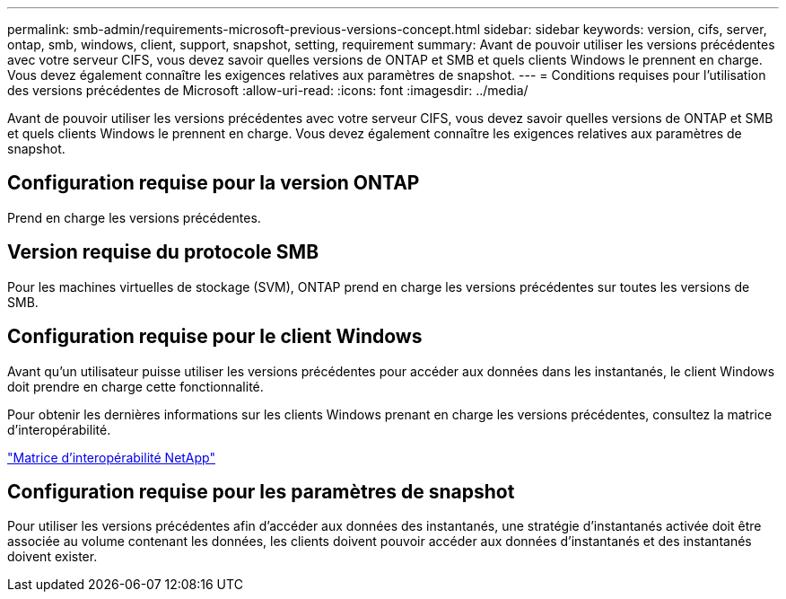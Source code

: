---
permalink: smb-admin/requirements-microsoft-previous-versions-concept.html 
sidebar: sidebar 
keywords: version, cifs, server, ontap, smb, windows, client, support, snapshot, setting, requirement 
summary: Avant de pouvoir utiliser les versions précédentes avec votre serveur CIFS, vous devez savoir quelles versions de ONTAP et SMB et quels clients Windows le prennent en charge. Vous devez également connaître les exigences relatives aux paramètres de snapshot. 
---
= Conditions requises pour l'utilisation des versions précédentes de Microsoft
:allow-uri-read: 
:icons: font
:imagesdir: ../media/


[role="lead"]
Avant de pouvoir utiliser les versions précédentes avec votre serveur CIFS, vous devez savoir quelles versions de ONTAP et SMB et quels clients Windows le prennent en charge. Vous devez également connaître les exigences relatives aux paramètres de snapshot.



== Configuration requise pour la version ONTAP

Prend en charge les versions précédentes.



== Version requise du protocole SMB

Pour les machines virtuelles de stockage (SVM), ONTAP prend en charge les versions précédentes sur toutes les versions de SMB.



== Configuration requise pour le client Windows

Avant qu'un utilisateur puisse utiliser les versions précédentes pour accéder aux données dans les instantanés, le client Windows doit prendre en charge cette fonctionnalité.

Pour obtenir les dernières informations sur les clients Windows prenant en charge les versions précédentes, consultez la matrice d'interopérabilité.

https://mysupport.netapp.com/matrix["Matrice d'interopérabilité NetApp"^]



== Configuration requise pour les paramètres de snapshot

Pour utiliser les versions précédentes afin d'accéder aux données des instantanés, une stratégie d'instantanés activée doit être associée au volume contenant les données, les clients doivent pouvoir accéder aux données d'instantanés et des instantanés doivent exister.
